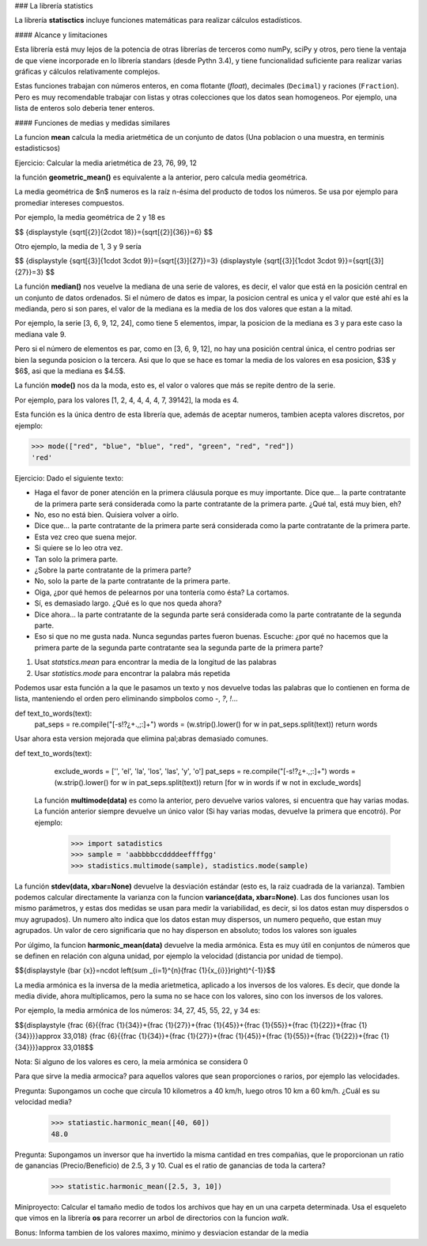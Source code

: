 ### La librería statistics

La librería **statisctics** incluye funciones matemáticas para realizar
cálculos estadísticos.

#### Alcance y limitaciones

Esta librería está muy lejos de la potencia de otras librerías de terceros
como numPy, sciPy y otros, pero tiene la ventaja de que viene incorporade
en lo librería standars (desde Pythn 3.4), y tiene funcionalidad suficiente
para realizar varias gráficas y cálculos relativamente complejos.

Estas funciones trabajan con números enteros, en coma flotante (*float*),
decimales (``Decimal``) y raciones (``Fraction``). Pero es muy
recomendable trabajar con listas y otras colecciones que los datos
sean homogeneos. Por ejemplo, una lista de enteros solo deberia tener 
enteros.

#### Funciones de medias y medidas similares

La funcion **mean** calcula la media arietmética de un conjunto de datos
(Una poblacion o una muestra, en terminis estadisticsos)

Ejercicio: Calcular la media arietmética de 23, 76, 99, 12


la función **geometric_mean()** es equivalente a la anterior, pero calcula
media geométrica.

La media geométrica de $n$ numeros es la raíz n-ésima del producto de todos
los números. Se usa por ejemplo para promediar intereses compuestos.
	
Por ejemplo, la media geométrica de 2 y 18 es

$$ {\displaystyle {\sqrt[{2}]{2\cdot 18}}={\sqrt[{2}]{36}}=6} $$


Otro ejemplo, la media de 1, 3 y 9 sería

$$ {\displaystyle {\sqrt[{3}]{1\cdot 3\cdot 9}}={\sqrt[{3}]{27}}=3} {\displaystyle {\sqrt[{3}]{1\cdot 3\cdot 9}}={\sqrt[{3}]{27}}=3} $$


La función **median()** nos veuelve la mediana de una serie de valores, es
decir, el valor que está en la posición central en un conjunto de datos ordenados. Si
el número de datos es impar, la posicion central es unica y el valor que esté
ahí es la medianda, pero si son pares, el valor de la mediana es la media de
los dos valores que estan a la mitad.

Por ejemplo, la serie [3, 6, 9, 12, 24], como tiene 5 elementos, impar, la
posicion de la mediana es 3 y para este caso la mediana vale 9.

Pero si el número de elementos es par, como en [3, 6, 9, 12], no hay una
posición central única, el centro podrias ser bien la segunda posicion
o la tercera. Asi que lo que se hace es tomar la media de los valores en
esa posicion, $3$ y $6$, asi que la mediana es $4.5$.

La función **mode()** nos da la moda, esto es, el valor o valores
que más se repite dentro de la serie.

Por ejemplo, para los valores [1, 2, 4, 4, 4, 4, 7, 39142], la moda es
4.

Esta función es la única dentro de esta librería que, además de aceptar
numeros, tambien acepta valores discretos, por ejemplo:

>>> mode(["red", "blue", "blue", "red", "green", "red", "red"])
'red'


Ejercicio: Dado el siguiente texto:

- Haga el favor de poner atención en la primera cláusula porque es muy
  importante. Dice que… la parte contratante de la primera parte será
  considerada como la parte contratante de la primera parte. ¿Qué tal, está muy
  bien, eh?

- No, eso no está bien. Quisiera volver a oírlo.

- Dice que… la parte contratante de la primera parte será considerada como la
  parte contratante de la primera parte.

- Esta vez creo que suena mejor.

- Si quiere se lo leo otra vez.

- Tan solo la primera parte.

- ¿Sobre la parte contratante de la primera parte?

- No, solo la parte de la parte contratante de la primera parte.

- Oiga, ¿por qué hemos de pelearnos por una tontería como ésta? La cortamos.

- Sí, es demasiado largo. ¿Qué es lo que nos queda ahora?

- Dice ahora… la parte contratante de la segunda parte será considerada como la
  parte contratante de la segunda parte.

- Eso si que no me gusta nada. Nunca segundas partes fueron buenas. Escuche:
  ¿por qué no hacemos que la primera parte de la segunda parte contratante sea
  la segunda parte de la primera parte? 

1) Usat `statstics.mean` para encontrar la media de la longitud de las palabras

2) Usar `statistics.mode` para encontrar la palabra más repetida

Podemos usar esta función a la que le pasamos un texto y nos devuelve 
todas las palabras que lo contienen en forma de lista, manteniendo el
orden pero eliminando simpbolos como `-`, `?`, `!`...


def text_to_words(text):
    pat_seps = re.compile("[\-\s!?¿+\.,;:]+")
    words = (w.strip().lower() for w in pat_seps.split(text))
    return words
    

Usar ahora esta version mejorada que elimina pal;abras demasiado comunes.

def text_to_words(text):
    exclude_words = ['', 'el', 'la', 'los', 'las', 'y', 'o']
    pat_seps = re.compile("[\-\s!?¿+\.,;:]+")
    words = (w.strip().lower() for w in pat_seps.split(text))
    return [for w in words if w not in exclude_words]
    

	
 La función **multimode(data)** es como la anterior, pero devuelve
 varios valores, si encuentra que hay varias modas. La función
 anterior siempre devuelve un único valor (Si hay varias modas,
 devuelve la primera que encotró). Por ejemplo:

    >>> import satadistics
    >>> sample = 'aabbbbccddddeeffffgg'
    >>> stadistics.multimode(sample), stadistics.mode(sample)

La función **stdev(data, xbar=None)** devuelve la desviación estándar (esto
es, la raiz cuadrada de la varianza). Tambien podemos calcular
directamente la varianza con la funcion **variance(data, xbar=None)**.
Las dos funciones usan los mismo parámetros, y estas dos medidas se
usan para medir la variabilidad, es decir, si los datos estan muy
dispersdos o muy agrupados). Un numero alto indica que los datos
estan muy dispersos, un numero pequeño, que estan muy agrupados.
Un valor de cero significaria que no hay disperson en absoluto; todos
los valores son iguales


Por úlgimo, la funcion **harmonic_mean(data)** devuelve la media
armónica. Esta es muy útil en conjuntos de números que se definen
en relación con alguna unidad, por ejemplo la velocidad 
(distancia por unidad de tiempo).


$${\displaystyle {\bar {x}}=n\cdot \left(\sum _{i=1}^{n}{\frac {1}{x_{i}}}\right)^{-1}}$$

La media armónica es la inversa de la media arietmetica, aplicado a los inversos
de los valores. Es decir, que donde la media divide, ahora multiplicamos, pero
la suma no se hace con los valores, sino con los inversos de los valores.

Por ejemplo, la media armónica de los números: 34, 27, 45, 55, 22, y 34 es:

$${\displaystyle {\frac {6}{{\frac {1}{34}}+{\frac {1}{27}}+{\frac {1}{45}}+{\frac {1}{55}}+{\frac {1}{22}}+{\frac {1}{34}}}}\approx 33,018} {\frac {6}{{\frac {1}{34}}+{\frac {1}{27}}+{\frac {1}{45}}+{\frac {1}{55}}+{\frac {1}{22}}+{\frac {1}{34}}}}\approx 33,018$$

Nota: Si alguno de los valores es cero, la meia armónica se considera 0

Para que sirve la media armocica? para aquellos valores que sean proporciones
o rarios, por ejemplo las velocidades.

Pregunta: Supongamos un coche que circula 10 kilometros a 40 km/h, luego otros 10 km a
60 km/h. ¿Cuál es su velocidad media?

    >>> statiastic.harmonic_mean([40, 60])
    48.0

Pregunta: Supongamos un inversor que ha invertido la misma cantidad en tres
compañias, que le proporcionan un ratio de ganancias (Precio/Beneficio) 
de 2.5, 3 y 10. Cual es el ratio de ganancias de toda la cartera?

    >>> statistic.harmonic_mean([2.5, 3, 10])

Miniproyecto: Calcular el tamaño medio de todos los archivos que hay en un 
una carpeta determinada. Usa el esqueleto que vimos en la librería **os**
para recorrer un arbol de directorios con la funcion `walk`.

Bonus: Informa tambien de los valores maximo, minimo y desviacion estandar
de la media
